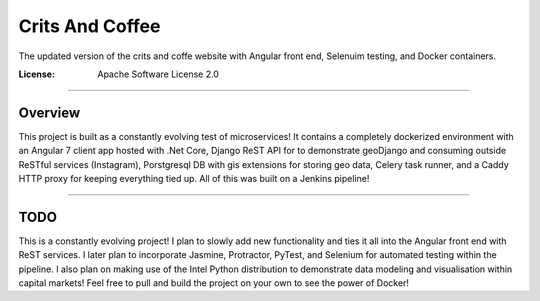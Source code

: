 Crits And Coffee
================

The updated version of the crits and coffe website with Angular front end, Selenuim testing, and Docker containers.

.. image:: https://img.shields.io/badge/built%20with-Cookiecutter%20Django-ff69b4.svg
     :target: https://github.com/pydanny/cookiecutter-django/
     :alt: Built with Cookiecutter Django


:License: Apache Software License 2.0

----

Overview
--------

This project is built as a constantly evolving test of microservices! \
It contains a completely dockerized environment with an Angular 7 client app hosted with .Net Core, Django ReST API for \
to demonstrate geoDjango and consuming outside ReSTful services (Instagram), Porstgresql DB with gis extensions for storing geo data, \
Celery task runner, and a Caddy HTTP proxy for keeping everything tied up. All of this was built on a Jenkins pipeline!

----

TODO
----

This is a constantly evolving project! I plan to slowly add new functionality and ties it all into the Angular front end \
with ReST services. I later plan to incorporate Jasmine, Protractor, PyTest, and Selenium for automated testing within the pipeline. \
I also plan on making use of the Intel Python distribution to demonstrate data modeling and visualisation within capital markets! \
Feel free to pull and build the project on your own to see the power of Docker!